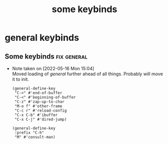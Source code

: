 #+title: some keybinds
#+OPTIONS: num:nil
#+PROPERTY: header-args :tangle yes

* general keybinds
** Some keybinds                                               :fix:general:
- Note taken on [2022-05-16 Mon 15:04] \\
  Moved loading of /general/ further ahead of all things. Probably will move it to init.
     #+begin_src elisp
       (general-define-key
        "C->" #'end-of-buffer
        "C-<" #'beginning-of-buffer
        "C-z" #'zap-up-to-char
        "M-o f" #'other-frame
        "C-c r" #'reload-config
        "C-x C-b" #'ibuffer
        "C-x C-j" #'dired-jump)

       (general-define-key
        :prefix "C-h"
        "M" #'consult-man)
     #+end_src
